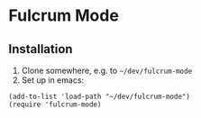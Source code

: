 * Fulcrum Mode

** Installation
1. Clone somewhere, e.g. to =~/dev/fulcrum-mode=
2. Set up in emacs:
#+begin_src elisp
  (add-to-list 'load-path "~/dev/fulcrum-mode")
  (require 'fulcrum-mode)
#+end_src
